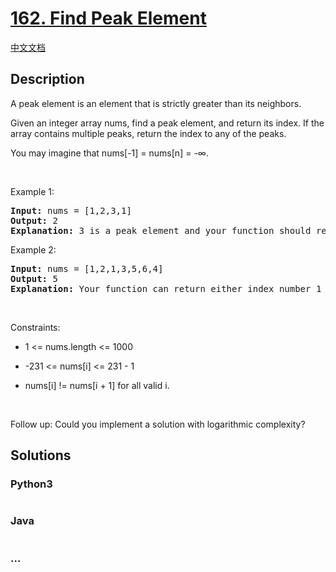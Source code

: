 * [[https://leetcode.com/problems/find-peak-element][162. Find Peak
Element]]
  :PROPERTIES:
  :CUSTOM_ID: find-peak-element
  :END:
[[./solution/0100-0199/0162.Find Peak Element/README.org][中文文档]]

** Description
   :PROPERTIES:
   :CUSTOM_ID: description
   :END:

#+begin_html
  <p>
#+end_html

A peak element is an element that is strictly greater than its
neighbors.

#+begin_html
  </p>
#+end_html

#+begin_html
  <p>
#+end_html

Given an integer array nums, find a peak element, and return its index.
If the array contains multiple peaks, return the index to any of the
peaks.

#+begin_html
  </p>
#+end_html

#+begin_html
  <p>
#+end_html

You may imagine that nums[-1] = nums[n] = -∞.

#+begin_html
  </p>
#+end_html

#+begin_html
  <p>
#+end_html

 

#+begin_html
  </p>
#+end_html

#+begin_html
  <p>
#+end_html

Example 1:

#+begin_html
  </p>
#+end_html

#+begin_html
  <pre>
  <strong>Input:</strong> nums = [1,2,3,1]
  <strong>Output:</strong> 2
  <strong>Explanation:</strong> 3 is a peak element and your function should return the index number 2.</pre>
#+end_html

#+begin_html
  <p>
#+end_html

Example 2:

#+begin_html
  </p>
#+end_html

#+begin_html
  <pre>
  <strong>Input:</strong> nums = [1,2,1,3,5,6,4]
  <strong>Output:</strong> 5
  <strong>Explanation:</strong> Your function can return either index number 1 where the peak element is 2, or index number 5 where the peak element is 6.</pre>
#+end_html

#+begin_html
  <p>
#+end_html

 

#+begin_html
  </p>
#+end_html

#+begin_html
  <p>
#+end_html

Constraints:

#+begin_html
  </p>
#+end_html

#+begin_html
  <ul>
#+end_html

#+begin_html
  <li>
#+end_html

1 <= nums.length <= 1000

#+begin_html
  </li>
#+end_html

#+begin_html
  <li>
#+end_html

-231 <= nums[i] <= 231 - 1

#+begin_html
  </li>
#+end_html

#+begin_html
  <li>
#+end_html

nums[i] != nums[i + 1] for all valid i.

#+begin_html
  </li>
#+end_html

#+begin_html
  </ul>
#+end_html

#+begin_html
  <p>
#+end_html

 

#+begin_html
  </p>
#+end_html

Follow up: Could you implement a solution with logarithmic complexity?

** Solutions
   :PROPERTIES:
   :CUSTOM_ID: solutions
   :END:

#+begin_html
  <!-- tabs:start -->
#+end_html

*** *Python3*
    :PROPERTIES:
    :CUSTOM_ID: python3
    :END:
#+begin_src python
#+end_src

*** *Java*
    :PROPERTIES:
    :CUSTOM_ID: java
    :END:
#+begin_src java
#+end_src

*** *...*
    :PROPERTIES:
    :CUSTOM_ID: section
    :END:
#+begin_example
#+end_example

#+begin_html
  <!-- tabs:end -->
#+end_html
